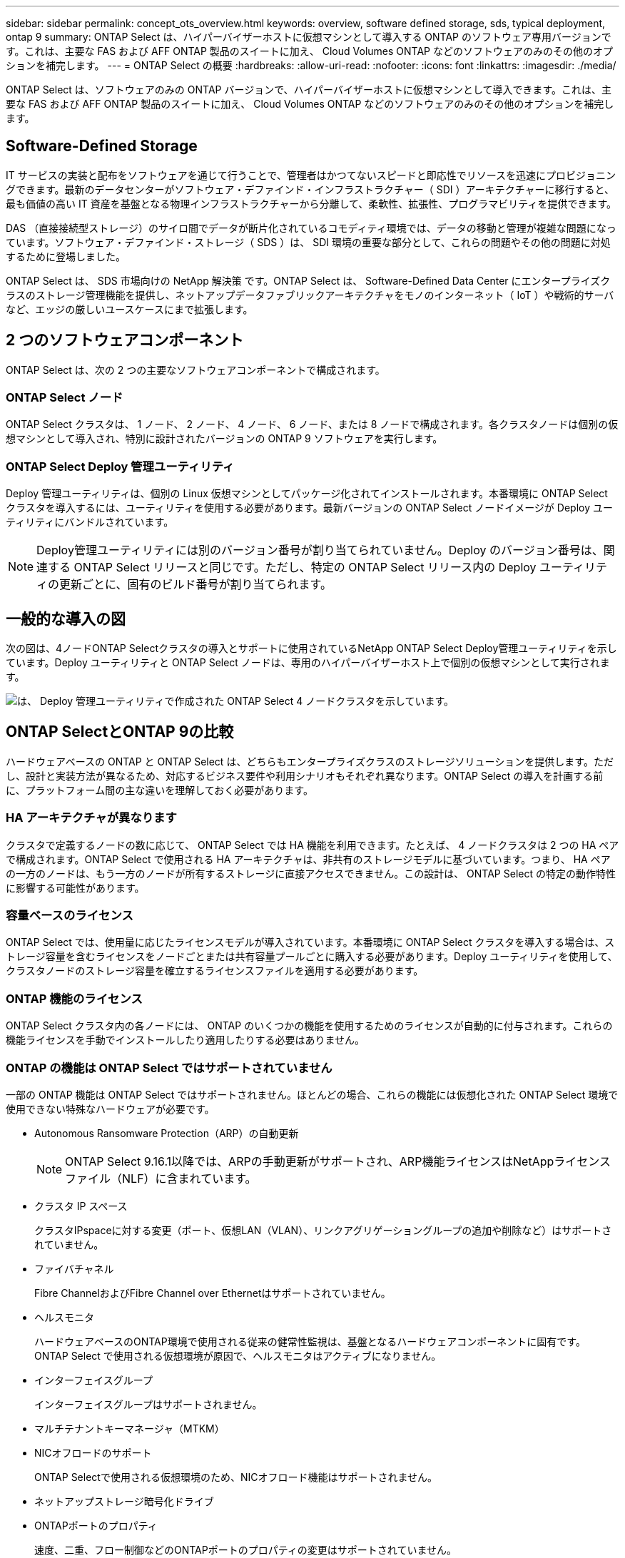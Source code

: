 ---
sidebar: sidebar 
permalink: concept_ots_overview.html 
keywords: overview, software defined storage, sds, typical deployment, ontap 9 
summary: ONTAP Select は、ハイパーバイザーホストに仮想マシンとして導入する ONTAP のソフトウェア専用バージョンです。これは、主要な FAS および AFF ONTAP 製品のスイートに加え、 Cloud Volumes ONTAP などのソフトウェアのみのその他のオプションを補完します。 
---
= ONTAP Select の概要
:hardbreaks:
:allow-uri-read: 
:nofooter: 
:icons: font
:linkattrs: 
:imagesdir: ./media/


[role="lead"]
ONTAP Select は、ソフトウェアのみの ONTAP バージョンで、ハイパーバイザーホストに仮想マシンとして導入できます。これは、主要な FAS および AFF ONTAP 製品のスイートに加え、 Cloud Volumes ONTAP などのソフトウェアのみのその他のオプションを補完します。



== Software-Defined Storage

IT サービスの実装と配布をソフトウェアを通じて行うことで、管理者はかつてないスピードと即応性でリソースを迅速にプロビジョニングできます。最新のデータセンターがソフトウェア・デファインド・インフラストラクチャー（ SDI ）アーキテクチャーに移行すると、最も価値の高い IT 資産を基盤となる物理インフラストラクチャーから分離して、柔軟性、拡張性、プログラマビリティを提供できます。

DAS （直接接続型ストレージ）のサイロ間でデータが断片化されているコモディティ環境では、データの移動と管理が複雑な問題になっています。ソフトウェア・デファインド・ストレージ（ SDS ）は、 SDI 環境の重要な部分として、これらの問題やその他の問題に対処するために登場しました。

ONTAP Select は、 SDS 市場向けの NetApp 解決策 です。ONTAP Select は、 Software-Defined Data Center にエンタープライズクラスのストレージ管理機能を提供し、ネットアップデータファブリックアーキテクチャをモノのインターネット（ IoT ）や戦術的サーバなど、エッジの厳しいユースケースにまで拡張します。



== 2 つのソフトウェアコンポーネント

ONTAP Select は、次の 2 つの主要なソフトウェアコンポーネントで構成されます。



=== ONTAP Select ノード

ONTAP Select クラスタは、 1 ノード、 2 ノード、 4 ノード、 6 ノード、または 8 ノードで構成されます。各クラスタノードは個別の仮想マシンとして導入され、特別に設計されたバージョンの ONTAP 9 ソフトウェアを実行します。



=== ONTAP Select Deploy 管理ユーティリティ

Deploy 管理ユーティリティは、個別の Linux 仮想マシンとしてパッケージ化されてインストールされます。本番環境に ONTAP Select クラスタを導入するには、ユーティリティを使用する必要があります。最新バージョンの ONTAP Select ノードイメージが Deploy ユーティリティにバンドルされています。


NOTE: Deploy管理ユーティリティには別のバージョン番号が割り当てられていません。Deploy のバージョン番号は、関連する ONTAP Select リリースと同じです。ただし、特定の ONTAP Select リリース内の Deploy ユーティリティの更新ごとに、固有のビルド番号が割り当てられます。



== 一般的な導入の図

次の図は、4ノードONTAP Selectクラスタの導入とサポートに使用されているNetApp ONTAP Select Deploy管理ユーティリティを示しています。Deploy ユーティリティと ONTAP Select ノードは、専用のハイパーバイザーホスト上で個別の仮想マシンとして実行されます。

image:ots_architecture.png["は、 Deploy 管理ユーティリティで作成された ONTAP Select 4 ノードクラスタを示しています。"]



== ONTAP SelectとONTAP 9の比較

ハードウェアベースの ONTAP と ONTAP Select は、どちらもエンタープライズクラスのストレージソリューションを提供します。ただし、設計と実装方法が異なるため、対応するビジネス要件や利用シナリオもそれぞれ異なります。ONTAP Select の導入を計画する前に、プラットフォーム間の主な違いを理解しておく必要があります。



=== HA アーキテクチャが異なります

クラスタで定義するノードの数に応じて、 ONTAP Select では HA 機能を利用できます。たとえば、 4 ノードクラスタは 2 つの HA ペアで構成されます。ONTAP Select で使用される HA アーキテクチャは、非共有のストレージモデルに基づいています。つまり、 HA ペアの一方のノードは、もう一方のノードが所有するストレージに直接アクセスできません。この設計は、 ONTAP Select の特定の動作特性に影響する可能性があります。



=== 容量ベースのライセンス

ONTAP Select では、使用量に応じたライセンスモデルが導入されています。本番環境に ONTAP Select クラスタを導入する場合は、ストレージ容量を含むライセンスをノードごとまたは共有容量プールごとに購入する必要があります。Deploy ユーティリティを使用して、クラスタノードのストレージ容量を確立するライセンスファイルを適用する必要があります。



=== ONTAP 機能のライセンス

ONTAP Select クラスタ内の各ノードには、 ONTAP のいくつかの機能を使用するためのライセンスが自動的に付与されます。これらの機能ライセンスを手動でインストールしたり適用したりする必要はありません。



=== ONTAP の機能は ONTAP Select ではサポートされていません

一部の ONTAP 機能は ONTAP Select ではサポートされません。ほとんどの場合、これらの機能には仮想化された ONTAP Select 環境で使用できない特殊なハードウェアが必要です。

* Autonomous Ransomware Protection（ARP）の自動更新
+

NOTE: ONTAP Select 9.16.1以降では、ARPの手動更新がサポートされ、ARP機能ライセンスはNetAppライセンスファイル（NLF）に含まれています。

* クラスタ IP スペース
+
クラスタIPspaceに対する変更（ポート、仮想LAN（VLAN）、リンクアグリゲーショングループの追加や削除など）はサポートされていません。

* ファイバチャネル
+
Fibre ChannelおよびFibre Channel over Ethernetはサポートされていません。

* ヘルスモニタ
+
ハードウェアベースのONTAP環境で使用される従来の健常性監視は、基盤となるハードウェアコンポーネントに固有です。ONTAP Select で使用される仮想環境が原因で、ヘルスモニタはアクティブになりません。

* インターフェイスグループ
+
インターフェイスグループはサポートされません。

* マルチテナントキーマネージャ（MTKM）
* NICオフロードのサポート
+
ONTAP Selectで使用される仮想環境のため、NICオフロード機能はサポートされません。

* ネットアップストレージ暗号化ドライブ
* ONTAPポートのプロパティ
+
速度、二重、フロー制御などのONTAPポートのプロパティの変更はサポートされていません。

* サービスプロセッサ
* SVM 移行
* SnapLock コンプライアンス
* VMware HCX


.関連情報
link:reference_lic_ontap_features.html#ontap-features-automatically-enabled-by-default["ONTAP 機能はデフォルトで有効になっています"]
